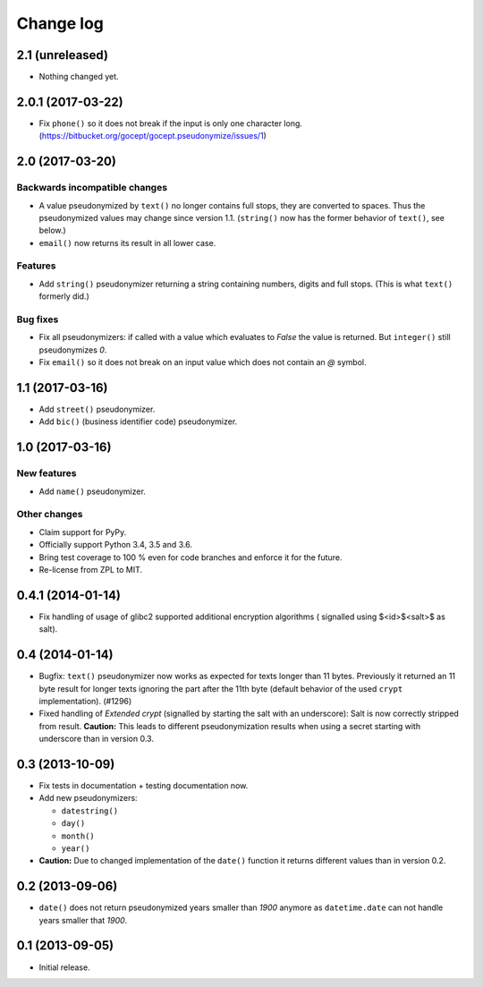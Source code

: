 ==========
Change log
==========

2.1 (unreleased)
================

- Nothing changed yet.


2.0.1 (2017-03-22)
==================

- Fix ``phone()`` so it does not break if the input is only one character long.
  (https://bitbucket.org/gocept/gocept.pseudonymize/issues/1)


2.0 (2017-03-20)
================

Backwards incompatible changes
------------------------------

- A value pseudonymized by ``text()`` no longer contains full stops, they are
  converted to spaces. Thus the pseudonymized values may change since version
  1.1. (``string()`` now has the former behavior of ``text()``, see below.)

- ``email()``  now returns its result in all lower case.

Features
--------

- Add ``string()`` pseudonymizer returning a string containing numbers, digits
  and full stops. (This is what ``text()`` formerly did.)

Bug fixes
---------

- Fix all pseudonymizers: if called with a value which evaluates to `False` the
  value is returned. But ``integer()`` still pseudonymizes `0`.

- Fix ``email()`` so it does not break on an input value which does not contain
  an `@` symbol.


1.1 (2017-03-16)
================

- Add ``street()`` pseudonymizer.

- Add ``bic()`` (business identifier code) pseudonymizer.


1.0 (2017-03-16)
================

New features
------------

- Add ``name()`` pseudonymizer.

Other changes
-------------

- Claim support for PyPy.

- Officially support Python 3.4, 3.5 and 3.6.

- Bring test coverage to 100 % even for code branches and enforce it for the
  future.

- Re-license from ZPL to MIT.


0.4.1 (2014-01-14)
==================

- Fix handling of usage of glibc2 supported additional encryption algorithms (
  signalled using $<id>$<salt>$ as salt).


0.4 (2014-01-14)
================

- Bugfix: ``text()`` pseudonymizer now works as expected for texts longer
  than 11 bytes. Previously it returned an 11 byte result for longer texts
  ignoring the part after the 11th byte (default behavior of the used
  ``crypt`` implementation). (#1296)

- Fixed handling of `Extended crypt` (signalled by starting the salt with an
  underscore): Salt is now correctly stripped from result. **Caution:** This
  leads to different pseudonymization results when using a secret starting
  with underscore than in version 0.3.


0.3 (2013-10-09)
================

- Fix tests in documentation + testing documentation now.

- Add new pseudonymizers:

  - ``datestring()``

  - ``day()``

  - ``month()``

  - ``year()``

- **Caution:** Due to changed implementation of the ``date()`` function it
  returns different values than in version 0.2.


0.2 (2013-09-06)
================

- ``date()`` does not return pseudonymized years smaller than `1900` anymore as
  ``datetime.date`` can not handle years smaller that `1900`.


0.1 (2013-09-05)
================

- Initial release.
